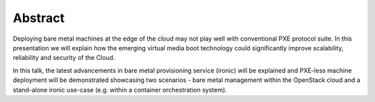 
Abstract
--------

Deploying bare metal machines at the edge of the cloud may not play well with
conventional PXE protocol suite. In this presentation we will explain how the
emerging virtual media boot technology could significantly improve scalability,
reliability and security of the Cloud.

In this talk, the latest advancements in bare metal provisioning service
(ironic) will be explained and PXE-less machine deployment will be demonstrated
showcasing two scenarios - bare metal management within the OpenStack cloud and
a stand-alone ironic use-case (e.g. within a container orchestration system).
